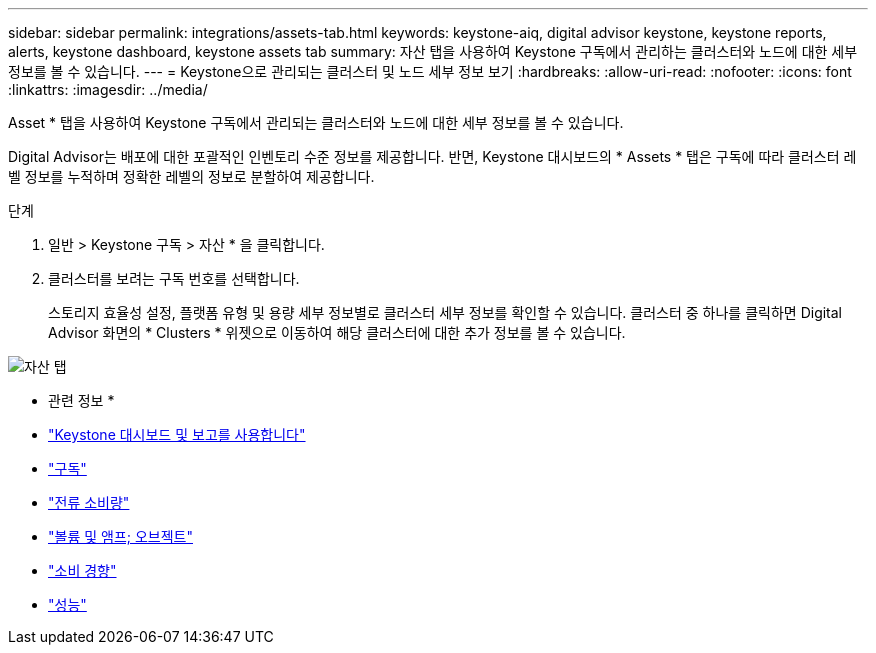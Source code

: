---
sidebar: sidebar 
permalink: integrations/assets-tab.html 
keywords: keystone-aiq, digital advisor keystone, keystone reports, alerts, keystone dashboard, keystone assets tab 
summary: 자산 탭을 사용하여 Keystone 구독에서 관리하는 클러스터와 노드에 대한 세부 정보를 볼 수 있습니다. 
---
= Keystone으로 관리되는 클러스터 및 노드 세부 정보 보기
:hardbreaks:
:allow-uri-read: 
:nofooter: 
:icons: font
:linkattrs: 
:imagesdir: ../media/


[role="lead"]
Asset * 탭을 사용하여 Keystone 구독에서 관리되는 클러스터와 노드에 대한 세부 정보를 볼 수 있습니다.

Digital Advisor는 배포에 대한 포괄적인 인벤토리 수준 정보를 제공합니다. 반면, Keystone 대시보드의 * Assets * 탭은 구독에 따라 클러스터 레벨 정보를 누적하며 정확한 레벨의 정보로 분할하여 제공합니다.

.단계
. 일반 > Keystone 구독 > 자산 * 을 클릭합니다.
. 클러스터를 보려는 구독 번호를 선택합니다.
+
스토리지 효율성 설정, 플랫폼 유형 및 용량 세부 정보별로 클러스터 세부 정보를 확인할 수 있습니다. 클러스터 중 하나를 클릭하면 Digital Advisor 화면의 * Clusters * 위젯으로 이동하여 해당 클러스터에 대한 추가 정보를 볼 수 있습니다.



image:assets-tab-3.png["자산 탭"]

* 관련 정보 *

* link:../integrations/aiq-keystone-details.html["Keystone 대시보드 및 보고를 사용합니다"]
* link:../integrations/subscriptions-tab.html["구독"]
* link:../integrations/current-usage-tab.html["전류 소비량"]
* link:../integrations/volumes-objects-tab.html["볼륨 및 앰프; 오브젝트"]
* link:../integrations/capacity-trend-tab.html["소비 경향"]
* link:../integrations/performance-tab.html["성능"]

